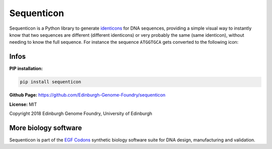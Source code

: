 Sequenticon
===========

.. image:: https://github.com/Edinburgh-Genome-Foundry/sequenticon/actions/workflows/build.yml/badge.svg
    :target: https://github.com/Edinburgh-Genome-Foundry/sequenticon/actions/workflows/build.yml
    :alt: GitHub CI build status

.. image:: https://coveralls.io/repos/github/Edinburgh-Genome-Foundry/sequenticon/badge.svg?branch=master
   :target: https://coveralls.io/github/Edinburgh-Genome-Foundry/sequenticon?branch=master

Sequenticon is a Python library to generate `identicons <https://en.wikipedia.org/wiki/Identicon>`_ for DNA sequences, providing a simple visual way to instantly know that two sequences are different (different identicons) or very probably the same (same identicon), without needing to know the full sequence. For instance the sequence ``ATGGTGCA`` gets converted to the following icon:

.. image:: https://raw.githubusercontent.com/Edinburgh-Genome-Foundry/sequenticon/master/images/ATGGTGCA_sequenticon.png

Infos
-----

**PIP installation:**

.. code:: bash

  pip install sequenticon

**Github Page:** `<https://github.com/Edinburgh-Genome-Foundry/sequenticon>`_


**License:** MIT

Copyright 2018 Edinburgh Genome Foundry, University of Edinburgh


More biology software
---------------------

.. image:: https://raw.githubusercontent.com/Edinburgh-Genome-Foundry/Edinburgh-Genome-Foundry.github.io/master/static/imgs/logos/egf-codon-horizontal.png
  :target: https://edinburgh-genome-foundry.github.io/

Sequenticon is part of the `EGF Codons <https://edinburgh-genome-foundry.github.io/>`_ synthetic biology software suite for DNA design, manufacturing and validation.
